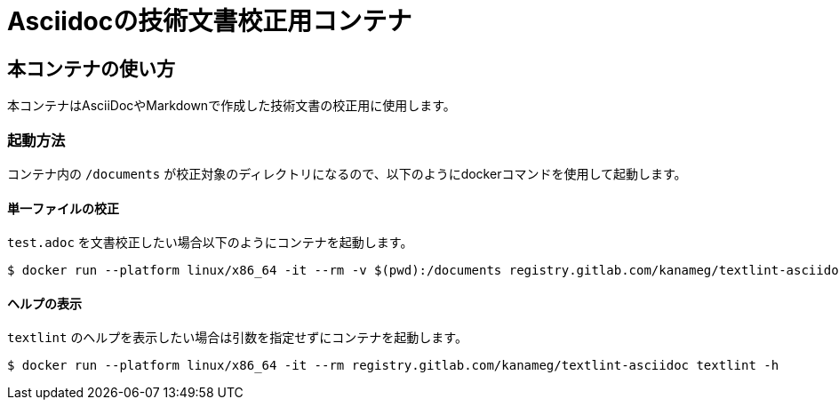 =  Asciidocの技術文書校正用コンテナ

== 本コンテナの使い方

本コンテナはAsciiDocやMarkdownで作成した技術文書の校正用に使用します。

=== 起動方法
コンテナ内の `/documents` が校正対象のディレクトリになるので、以下のようにdockerコマンドを使用して起動します。

==== 単一ファイルの校正

`test.adoc` を文書校正したい場合以下のようにコンテナを起動します。

....
$ docker run --platform linux/x86_64 -it --rm -v $(pwd):/documents registry.gitlab.com/kanameg/textlint-asciidoc textlint test.adoc
....

==== ヘルプの表示

`textlint` のヘルプを表示したい場合は引数を指定せずにコンテナを起動します。

....
$ docker run --platform linux/x86_64 -it --rm registry.gitlab.com/kanameg/textlint-asciidoc textlint -h
....

